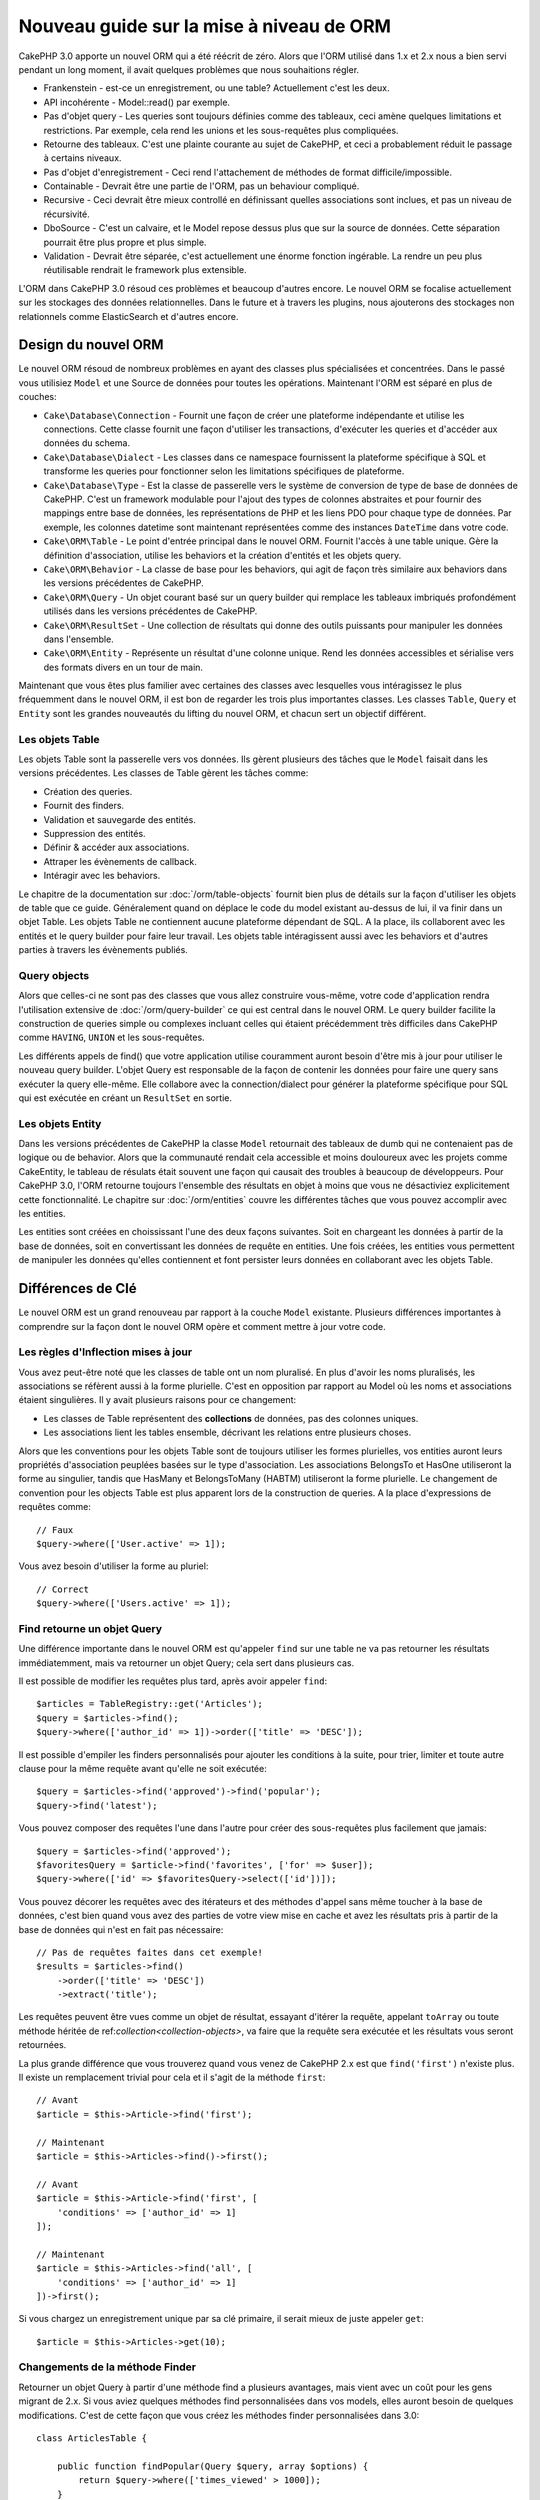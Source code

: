 Nouveau guide sur la mise à niveau de ORM
#########################################

CakePHP 3.0 apporte un nouvel ORM qui a été réécrit de zéro.
Alors que l'ORM utilisé dans 1.x et 2.x nous a bien servi pendant un long
moment, il avait quelques problèmes que nous souhaitions régler.

* Frankenstein - est-ce un enregistrement, ou une table? Actuellement c'est les
  deux.
* API incohérente - Model::read() par exemple.
* Pas d'objet query - Les queries sont toujours définies comme des tableaux,
  ceci amène quelques limitations et restrictions. Par exemple, cela rend les
  unions et les sous-requêtes plus compliquées.
* Retourne des tableaux. C'est une plainte courante au sujet de CakePHP, et
  ceci a probablement réduit le passage à certains niveaux.
* Pas d'objet d'enregistrement - Ceci rend l'attachement de méthodes de format
  difficile/impossible.
* Containable - Devrait être une partie de l'ORM, pas un behaviour compliqué.
* Recursive - Ceci devrait être mieux controllé en définissant quelles
  associations sont inclues, et pas un niveau de récursivité.
* DboSource - C'est un calvaire, et le Model repose dessus plus que sur la
  source de données. Cette séparation pourrait être plus propre et plus simple.
* Validation - Devrait être séparée, c'est actuellement une énorme fonction
  ingérable. La rendre un peu plus réutilisable rendrait le framework plus
  extensible.

L'ORM dans CakePHP 3.0 résoud ces problèmes et beaucoup d'autres encore. Le
nouvel ORM se focalise actuellement sur les stockages des données
relationnelles. Dans le future et à travers les plugins, nous ajouterons des
stockages non relationnels comme ElasticSearch et d'autres encore.

Design du nouvel ORM
====================

Le nouvel ORM résoud de nombreux problèmes en ayant des classes plus
spécialisées et concentrées. Dans le passé vous utilisiez ``Model`` et une
Source de données pour toutes les opérations. Maintenant l'ORM est
séparé en plus de couches:

* ``Cake\Database\Connection`` - Fournit une façon de créer une plateforme
  indépendante et utilise les connections. Cette classe fournit une façon
  d'utiliser les transactions, d'exécuter les queries et d'accéder aux données
  du schema.
* ``Cake\Database\Dialect`` - Les classes dans ce namespace fournissent la
  plateforme spécifique à SQL et transforme les queries pour fonctionner selon
  les limitations spécifiques de plateforme.
* ``Cake\Database\Type`` - Est la classe de passerelle vers le système
  de conversion de type de base de données de CakePHP. C'est un framework
  modulable pour l'ajout des types de colonnes abstraites et pour fournir des
  mappings entre base de données, les représentations de PHP et les liens PDO
  pour chaque type de données. Par exemple, les colonnes datetime sont
  maintenant représentées comme des instances ``DateTime`` dans votre code.
* ``Cake\ORM\Table`` - Le point d'entrée principal dans le nouvel ORM. Fournit
  l'accès à une table unique. Gère la définition d'association, utilise les
  behaviors et la création d'entités et les objets query.
* ``Cake\ORM\Behavior`` - La classe de base pour les behaviors, qui agit de
  façon très similaire aux behaviors dans les versions précédentes de CakePHP.
* ``Cake\ORM\Query`` - Un objet courant basé sur un query builder qui remplace
  les tableaux imbriqués profondément utilisés dans les versions précédentes de
  CakePHP.
* ``Cake\ORM\ResultSet`` - Une collection de résultats qui donne des outils
  puissants pour manipuler les données dans l'ensemble.
* ``Cake\ORM\Entity`` - Représente un résultat d'une colonne unique. Rend
  les données accessibles et sérialise vers des formats divers en un tour de
  main.

Maintenant que vous êtes plus familier avec certaines des classes avec
lesquelles vous intéragissez le plus fréquemment dans le nouvel ORM, il est
bon de regarder les trois plus importantes classes. Les classes
``Table``, ``Query`` et ``Entity`` sont les grandes nouveautés du lifting du
nouvel ORM, et chacun sert un objectif différent.

Les objets Table
----------------

Les objets Table sont la passerelle vers vos données. Ils gèrent plusieurs des
tâches que le ``Model`` faisait dans les versions précédentes. Les classes de
Table gèrent les tâches comme:

- Création des queries.
- Fournit des finders.
- Validation et sauvegarde des entités.
- Suppression des entités.
- Définir & accéder aux associations.
- Attraper les évènements de callback.
- Intéragir avec les behaviors.

Le chapitre de la documentation sur :doc:`/orm/table-objects` fournit bien plus
de détails sur la façon d'utiliser les objets de table que ce guide.
Généralement quand on déplace le code du model existant au-dessus de lui,
il va finir dans un objet Table. Les objets Table ne contiennent aucune
plateforme dépendant de SQL. A la place, ils collaborent avec les entités et le
query builder pour faire leur travail. Les objets table intéragissent aussi
avec les behaviors et d'autres parties à travers les évènements publiés.

Query objects
-------------

Alors que celles-ci ne sont pas des classes que vous allez construire vous-même,
votre code d'application rendra l'utilisation extensive de
:doc:`/orm/query-builder` ce qui est central dans le nouvel ORM.
Le query builder facilite la construction de queries simple ou complexes
incluant celles qui étaient précédemment très difficiles dans CakePHP comme
``HAVING``, ``UNION`` et les sous-requêtes.

Les différents appels de find() que votre application utilise couramment
auront besoin d'être mis à jour pour utiliser le nouveau query builder. L'objet
Query est responsable de la façon de contenir les données pour faire une query
sans exécuter la query elle-même. Elle collabore avec la connection/dialect pour
générer la plateforme spécifique pour SQL qui est exécutée en créant un
``ResultSet`` en sortie.

Les objets Entity
-----------------

Dans les versions précédentes de CakePHP la classe ``Model`` retournait
des tableaux de dumb qui ne contenaient pas de logique ou de behavior. Alors
que la communauté rendait cela accessible et moins douloureux avec les
projets comme CakeEntity, le tableau de résulats était souvent une façon
qui causait des troubles à beaucoup de développeurs. Pour CakePHP 3.0, l'ORM
retourne toujours l'ensemble des résultats en objet à moins que vous ne
désactiviez explicitement cette fonctionnalité. Le chapitre sur
:doc:`/orm/entities` couvre les différentes tâches que vous pouvez accomplir
avec les entities.

Les entities sont créées en choississant l'une des deux façons suivantes. Soit
en chargeant les données à partir de la base de données, soit en convertissant
les données de requête en entities. Une fois créées, les entities vous
permettent de manipuler les données qu'elles contiennent et font persister leurs
données en collaborant avec les objets Table.

Différences de Clé
==================

Le nouvel ORM est un grand renouveau par rapport à la couche ``Model``
existante. Plusieurs différences importantes à comprendre sur la façon
dont le nouvel ORM opère et comment mettre à jour votre code.

Les règles d'Inflection mises à jour
------------------------------------

Vous avez peut-être noté que les classes de table ont un nom pluralisé. En plus
d'avoir les noms pluralisés, les associations se réfèrent aussi à la forme
plurielle. C'est en opposition par rapport au Model où les noms et associations
étaient singulières. Il y avait plusieurs raisons pour ce changement:

* Les classes de Table représentent des **collections** de données, pas des
  colonnes uniques.
* Les associations lient les tables ensemble, décrivant les relations entre
  plusieurs choses.

Alors que les conventions pour les objets Table sont de toujours utiliser
les formes plurielles, vos entities auront leurs propriétés d'association
peuplées basées sur le type d'association. Les associations BelongsTo et HasOne
utiliseront la forme au singulier, tandis que HasMany et BelongsToMany (HABTM)
utiliseront la forme plurielle. Le changement de convention
pour les objects Table est plus apparent lors de la construction de queries. A
la place d'expressions de requêtes comme::

    // Faux
    $query->where(['User.active' => 1]);

Vous avez besoin d'utiliser la forme au pluriel::

    // Correct
    $query->where(['Users.active' => 1]);

Find retourne un objet Query
----------------------------

Une différence importante dans le nouvel ORM est qu'appeler ``find`` sur une
table ne va pas retourner les résultats immédiatemment, mais va retourner un
objet Query; cela sert dans plusieurs cas.

Il est possible de modifier les requêtes plus tard, après avoir appeler
``find``::

    $articles = TableRegistry::get('Articles');
    $query = $articles->find();
    $query->where(['author_id' => 1])->order(['title' => 'DESC']);

Il est possible d'empiler les finders personnalisés pour ajouter les conditions
à la suite, pour trier, limiter et toute autre clause pour la même requête
avant qu'elle ne soit exécutée::

    $query = $articles->find('approved')->find('popular');
    $query->find('latest');

Vous pouvez composer des requêtes l'une dans l'autre pour créer des
sous-requêtes plus facilement que jamais::

    $query = $articles->find('approved');
    $favoritesQuery = $article->find('favorites', ['for' => $user]);
    $query->where(['id' => $favoritesQuery->select(['id'])]);

Vous pouvez décorer les requêtes avec des itérateurs et des méthodes d'appel
sans même toucher à la base de données, c'est bien quand vous avez des parties
de votre view mise en cache et avez les résultats pris à partir de la base de
données qui n'est en fait pas nécessaire::

    // Pas de requêtes faites dans cet exemple!
    $results = $articles->find()
        ->order(['title' => 'DESC'])
        ->extract('title');

Les requêtes peuvent être vues comme un objet de résultat, essayant d'itérer la
requête, appelant ``toArray`` ou toute méthode héritée de
ref:`collection<collection-objects>`, va faire que la requête sera exécutée
et les résultats vous seront retournées.

La plus grande différence que vous trouverez quand vous venez de CakePHP 2.x est
que ``find('first')`` n'existe plus. Il existe un remplacement trivial pour
cela et il s'agit de la méthode ``first``::

    // Avant
    $article = $this->Article->find('first');

    // Maintenant
    $article = $this->Articles->find()->first();

    // Avant
    $article = $this->Article->find('first', [
        'conditions' => ['author_id' => 1]
    ]);

    // Maintenant
    $article = $this->Articles->find('all', [
        'conditions' => ['author_id' => 1]
    ])->first();

Si vous chargez un enregistrement unique par sa clé primaire, il serait mieux
de juste appeler ``get``::

    $article = $this->Articles->get(10);

Changements de la méthode Finder
--------------------------------

Retourner un objet Query à partir d'une méthode find a plusieurs avantages,
mais vient avec un coût pour les gens migrant de 2.x. Si vous aviez quelques
méthodes find personnalisées dans vos models, elles auront besoin de quelques
modifications. C'est de cette façon que vous créez les méthodes finder
personnalisées dans 3.0::

    class ArticlesTable {

        public function findPopular(Query $query, array $options) {
            return $query->where(['times_viewed' > 1000]);
        }

        public function findFavorites(Query $query, array $options) {
            $for = $options['for'];
            return $query->matching('Users.Favorites' => function($q) use ($for) {
                return $q->where(['Favorites.user_id' => $for]);
            });
        }
    }

Comme vous pouvez le voir, ils sont assez simples, ils obtiennent un objet de
requête à la place d'un tableau et doit retourner un objet Query en retour.
Pour 2.x, les utilisateurs qui implémentaient la logique afterFind dans les
finders personnalisés, vous devez vérifier la section :ref:`map-reduce`, ou
juste les fonctions de collection.

Vous pouvez peut-être noter que les finders personnalisés recoivent
un tableau d'options, vous pouvez passer toute information supplémentaire
à votre finder en utilisant ce paramètre. C'est une bonne nouvelle pour la
migration de gens à partir de 2.x. Chacune des clés requêtées qui a été
utilisée dans les versions précédentes sera convertie automatiquement pour
vous dans 3.x vers les bonnes fonctions::

    // Ceci fonctionne dans les deux CakePHP 2.x et 3.0
    $articles = $this->Articles->find('all', [
        'fields' => ['id', 'title'],
        'conditions' => [
            'OR' => ['title' => 'Cake', 'author_id' => 1],
            'published' => true
        ],
        'contain' => ['Authors'], // The only change! (notice plural)
        'order' => ['title' => 'DESC'],
        'limit' => 10,
    ]);

Heureusement, la migration à partir des versions anciennes n'est pas aussi
difficile qu'il y paraît, la plupart des fonctionnalités que nous avons ajoutées
vous aide à retirer le code puisque vous pouvez mieux exprimer vos exigences
en utilisant le nouvel ORM et en même temps les wrappers de compatibilité vous
aideront à réécrire ces petites différences d'une façon rapide et sans douleur.

Une des autres améliorations sympas dans 3.x autour des méthodes finder est que
les behaviors peuvent implémenter les méthodes finder sans aucun soucis. En
définissant simplement une méthode avec un nom matchant et la signature sur un
Behavior le finder sera automatiquement disponible sur toute table sur laquelle
le behavior est attaché.

Recursive et ContainableBehavior retirés.
-----------------------------------------

Dans les précédentes versions de CakePHP que vous souhaitez utiliser
``recursive``, ``bindModel()``, ``unbindModel()`` et ``ContainableBehavior``
pour réduire les données chargées pour l'ensemble des associations pour
lequelles vous êtes interessées. Une tactique commune pour gérer les
associations était de définir ``recursive`` à ``-1`` et utiliser Containable
pour gérer toutes les associations. Dans CakePHP 3.0 ContainableBehavior,
recursive, bindModel, et unbindModel ont été retirées. A la place, la méthode
``contain()`` a été favorisée pour être une fonctionnalité du coeur du
query builder. Les associations sont seulement chargées si elles sont
explicitement activées. Par exemple::

    $query = $this->Articles->find('all');

Va **seulement** charger les données à partir de la table ``articles`` puisque
aucune association n'a été inclue. Pour charger les articles et leurs auteurs
liés, vous feriez::

    $query = $this->Articles->find('all')->contain(['Authors']);

En chargeant seulement les données associées qui on été spécifiquement requêtées
vous ne passez pas votre temps à vous battre avec l'ORM à essayer d'obtenir
seulement les données que vous souhaitez.

No afterFind event or virtual fields
------------------------------------

Dans les versions précédentes de CakePHP, vous aviez besoin de rendre
extensive l'utilisation du callback ``afterFind`` et des champs virtuels afin
de créer des propriétés de données générées. Ces fonctionnalités ont été
retirées dans 3.0. Du fait de la façon dont ResultSets générent itérativement
les entities, le callback ``afterFind`` n'était pas possible. Les deux
afterFind et les champs virtuels peuvent largement être remplacés par
les propriétés virtuels sur les entities. Par exemple si votre entité User
a les deux colonnes first et last name, vous pouvez ajouter un accesseur pour
`full_name` et générer la propriété à la volée::

    namespace App\Model\Entity;

    use Cake\ORM\Entity;

    class User extends Entity {
        public function getFullName() {
            return $this->first_name . '  ' $this->last_name;
        }
    }

Une fois définie, vous pouvez accéder à votre nouvelle propriété en utilisant
``$user->full_name``. L'utilisation des fonctionnalités :ref:`map-reduce`
de l'ORM vous permettent de construire des données aggrégées à partir de vos
résultats, ce qui est un autre cas d'utilisation qui était souvent utilisé
après le callback ``afterFind``.

Alors que les champs virtuels ne sont plus une fonctionnalité de l'ORM,
l'ajout des champs calculés est facile à faire dans les méthodes finder. En
utilisant le query builder et les objets expression, vous pouvez atteindre
les mêmes résultats que les champs virtuels, cela donne::

    namespace App\Model\Table;

    use Cake\ORM\Table;
    use Cake\ORM\Query;

    class ReviewsTable extends Table {
        function findAverage(Query $query, array $options = []) {
            $avg = $query->func()->avg('rating');
            $query->select(['average' => $avg]);
            return $query;
        }
    }

Les associations ne sont plus définies en propriétés
----------------------------------------------------

Dans les précédentes versions de CakePHP, les diverses associations que vos
models avaient, ont été définies dans les propriétés comme ``$belongsTo`` et
``$hasMany``. Dans CakePHP 3.0, les associations sont créées avec les méthodes.
L'utilisation de méthodes vous permet de mettre de côté plusieurs définitions
de classes de limitations, et fournissent seulement une façon de définir les
associations. Votre méthode ``initialize`` et toutes les autres parties de
votre code d'application, intéragit avec la même API lors de la
manipulation des associations::

    namespace App\Model\Table;

    use Cake\ORM\Table;
    use Cake\ORM\Query;

    class ReviewsTable extends Table {

        public function initialize(array $config) {
            $this->belongsTo('Movies');
            $this->hasOne('Rating');
            $this->hasMany('Comments')
            $this->belongsToMany('Tags')
        }

    }

Comme vous pouvez le voir de l'exemple ci-dessus, chaque type d'association
utilise une méthode pour créer l'association. Une autre différence est que
``hasAndBelongsToMany`` a été renommée en ``belongsToMany``. Pour en trouver
plus sur la création des associations dan 3.0, regarder la section sur
:ref:`table-associations`.

Une autre amélioration bienvenue de CakePHP est la capacité de créer votre
propre classe d'associations. Si vous avez des types d'association qui ne sont
pas couverts par les types de relations intégrées, vous pouvez créer une
sous-classe ``Association`` personnalisée et définir la logique d'association
dont vous avez besoin.

Validation n'est plus définie comme une propriété
-------------------------------------------------

Comme les associations, les règles de validation ont été définies comme une
propriété de classe dans les versions précédentes de CakePHP. Ce tableau
sera ensuite transformé paresseusement en un objet ``ModelValidator``. Cette
étape de transformation ajoutée en couche d'indirection, compliquant les
changements de règle lors de l'exécution. De plus, les règles de validation
étant définies comme propriété rendait difficile pour un model d'avoir
plusieurs ensembles de règles de validation. Dans CakePHP 3.0, on a remédié à
deux de ces problèmes. Les règles de validation sont toujours construites
avec un objet ``Validator``, et il est trivial d'avoir plusieurs ensembles de
règles::

    namespace App\Model\Table;

    use Cake\ORM\Table;
    use Cake\ORM\Query;

    class ReviewsTable extends Table {

        public function validationDefault($validator) {
            $validator->validatePresence('body')
                ->add('body', 'length', [
                    'rule' => ['minLength', 20],
                    'message' => 'Reviews must be 20 characters or more',
                ])
                ->add('user_id', 'exists', [
                    'rule' => function($value, $context) {
                        $q = $this->association('Users')
                            ->find()
                            ->where(['id' => $value]);
                        return $q->count() === 1;
                    },
                    'message' => 'A valid user is required.'
                ]);
            return $validator;
        }

    }

Vous pouvez définir autant de méthodes de validation que vous souhaitez. Chaque
méthode devrait être préfixée avec ``validation`` et accepte un argument
``$validator``. Vous pouvez ensuite utiliser vos validateurs lors de la
sauvegarde de l'utilisation de l'option ``validate``. Regardez la
documentation sur :ref:`saving-entities` pour plus d'informations.

Identifier quoting désactivé par défaut
---------------------------------------

Dans le passé, CakePHP a toujours quoté les identifieurs. Parser les bouts de
code SQL et tenter de quoter les identifiers étaient tous les deux des erreurs
tendance et couteuses. Si vous suivez les conventions que CakePHP définit,
les coûts du identifier quoting l'emporte sur tout avantage qu'il fournisse.
Puisque ce identifier quoting a été désactivé par défaut dans 3.0. Vous devriez
seulement activer le identifier quoting si vous utilisez les noms de colonne ou
les noms de table qui contiennent des caractères spéciaux ou sont des mots
résérvés. Si nécessaire, vous pouvez activer identifier quoting lors de la
configuration d'une connection::

    // dans config/app.php
    'Datasources' => [
        'default' => [
            'className' => 'Cake\Database\Driver\Mysql',
            'login' => 'root',
            'password' => 'super_secret',
            'host' => 'localhost',
            'database' => 'cakephp',
            'quoteIdentifiers' => true
        ]
    ],

.. note::

    Identifiers dans les objets ``QueryExpression`` ne seront pas quotés, et
    vous aurez besoin de les quoter manuellement ou d'utiliser les objets
    IdentifierExpression.

Mise à jour des behaviors
=========================

Comme la plupart des fonctionnalités liées à l'ORM, les behaviors ont aussi
changé dans 3.0. Ils attachent maintenant les instances à ``Table`` qui sont
les descendants conceptuels de la classe ``Model`` dans les versions précédentes
de CakePHP. Il y a quelques petites différences clés par rapport aux behaviors
de CakePHP 2.x:

- Les Behaviors ne sont plus partagés par plusieurs tables. Cela signifie
  que vous n'avez plus à 'donner un namespace' aux configurations stockés dans
  behavior. Chaque table utilisant un behavior va créer sa propre instance.
- La méthode signatures pour les méthodes mixin a changé.
- La méthode signatures pour les méthodes de callback a changé.
- La classe de base pour les behaviors a changé.
- Les Behaviors peuvent facilement ajouter des méthodes find.

Nouvelle classe de Base
-----------------------

La classe de base pour les behaviors a changé. Les Behaviors doivent maintenant
étendre ``Cake\ORM\Behavior``; si un behavior n'étend pas cette classe, une
exception sera lancée. En plus du changement de classe de base, le contructeur
pour les behaviors a été modifié, et la méthode ``startup`` a été retirée.
Les Behaviors qui ont besoin d'accéder à la table à laquelle ils sont attachés,
doivent définir un constructeur::

    namespace App\Model\Behavior;

    use Cake\ORM\Behavior;

    class SluggableBehavior extends Behavior {

        protected $_table;

        public function __construct(Table $table, array $config) {
            parent::__construct($table, $config);
            $this->_table = $table;
        }

    }

Changements de Signature des Méthodes Mixin
-------------------------------------------

Les Behaviors continuent d'offir la possibilité d'ajouter les méthodes
'mixin' à des objets Table, cependant la méthode signature pour ces méthodes a
changé. Dans CakePHP 3.0, les méthodes mixin du behavior peuvent attendre les
**mêmes** arguments fournis à la table 'method'. Par exemple::

    // Supposons que table a une méthode slug() fournie par un behavior.
    $table->slug($someValue);

Le behavior qui fournit la méthode ``slug`` va recevoir seulement 1 argument,
et ses méthodes signature doivent ressembler à ceci::

    public function slug($value) {
        // code here.
    }

Changements de Signature de Méthode de Callback
-----------------------------------------------

Les callbacks de Behavior ont été unifiés avec les autres méthodes listener.
Au lieu de leurs arguments précédents, ils attendent un objet event en premier
argument::

    public function beforeFind(Event $event, Query $query, array $options) {
        // code.
    }

Regardez :ref:`table-callbacks` pour les signatures de tous les callbacks
auquel un behavior peut souscrire.
